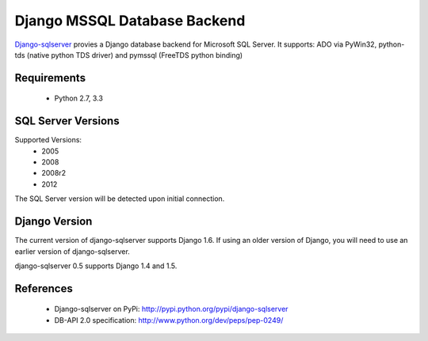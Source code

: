 Django MSSQL Database Backend
=============================

`Django-sqlserver`_ provies a Django database backend for Microsoft SQL Server.
It supports: ADO via PyWin32, python-tds (native python TDS driver) and pymssql (FreeTDS python binding)

Requirements
------------

    * Python 2.7, 3.3

SQL Server Versions
-------------------

Supported Versions:
    * 2005
    * 2008
    * 2008r2
    * 2012

The SQL Server version will be detected upon initial connection.

Django Version
--------------

The current version of django-sqlserver supports Django 1.6. If using an older
version of Django, you will need to use an earlier version of django-sqlserver.

django-sqlserver 0.5 supports Django 1.4 and 1.5.

References
----------

    * Django-sqlserver on PyPi: http://pypi.python.org/pypi/django-sqlserver
    * DB-API 2.0 specification: http://www.python.org/dev/peps/pep-0249/


.. _`Django-sqlserver`: https://bitbucket.org/cramm/django-sqlserver
